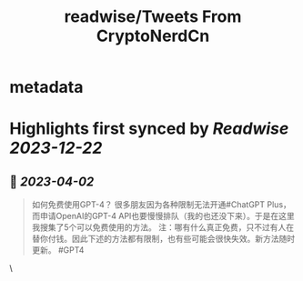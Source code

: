 :PROPERTIES:
:title: readwise/Tweets From CryptoNerdCn
:END:


* metadata
:PROPERTIES:
:author: [[cryptonerdcn on Twitter]]
:full-title: "Tweets From CryptoNerdCn"
:category: [[tweets]]
:url: https://twitter.com/cryptonerdcn
:image-url: https://pbs.twimg.com/profile_images/1495256118784032773/IAi5pNqF.jpg
:END:

* Highlights first synced by [[Readwise]] [[2023-12-22]]
** 📌 [[2023-04-02]]
#+BEGIN_QUOTE
如何免费使用GPT-4？
很多朋友因为各种限制无法开通#ChatGPT Plus，而申请OpenAI的GPT-4 API也要慢慢排队（我的也还没下来）。于是在这里我搜集了5个可以免费使用的方法。
注：哪有什么真正免费，只不过有人在替你付钱。因此下述的方法都有限制，也有些可能会很快失效。新方法随时更新。
#GPT4 
#+END_QUOTE\